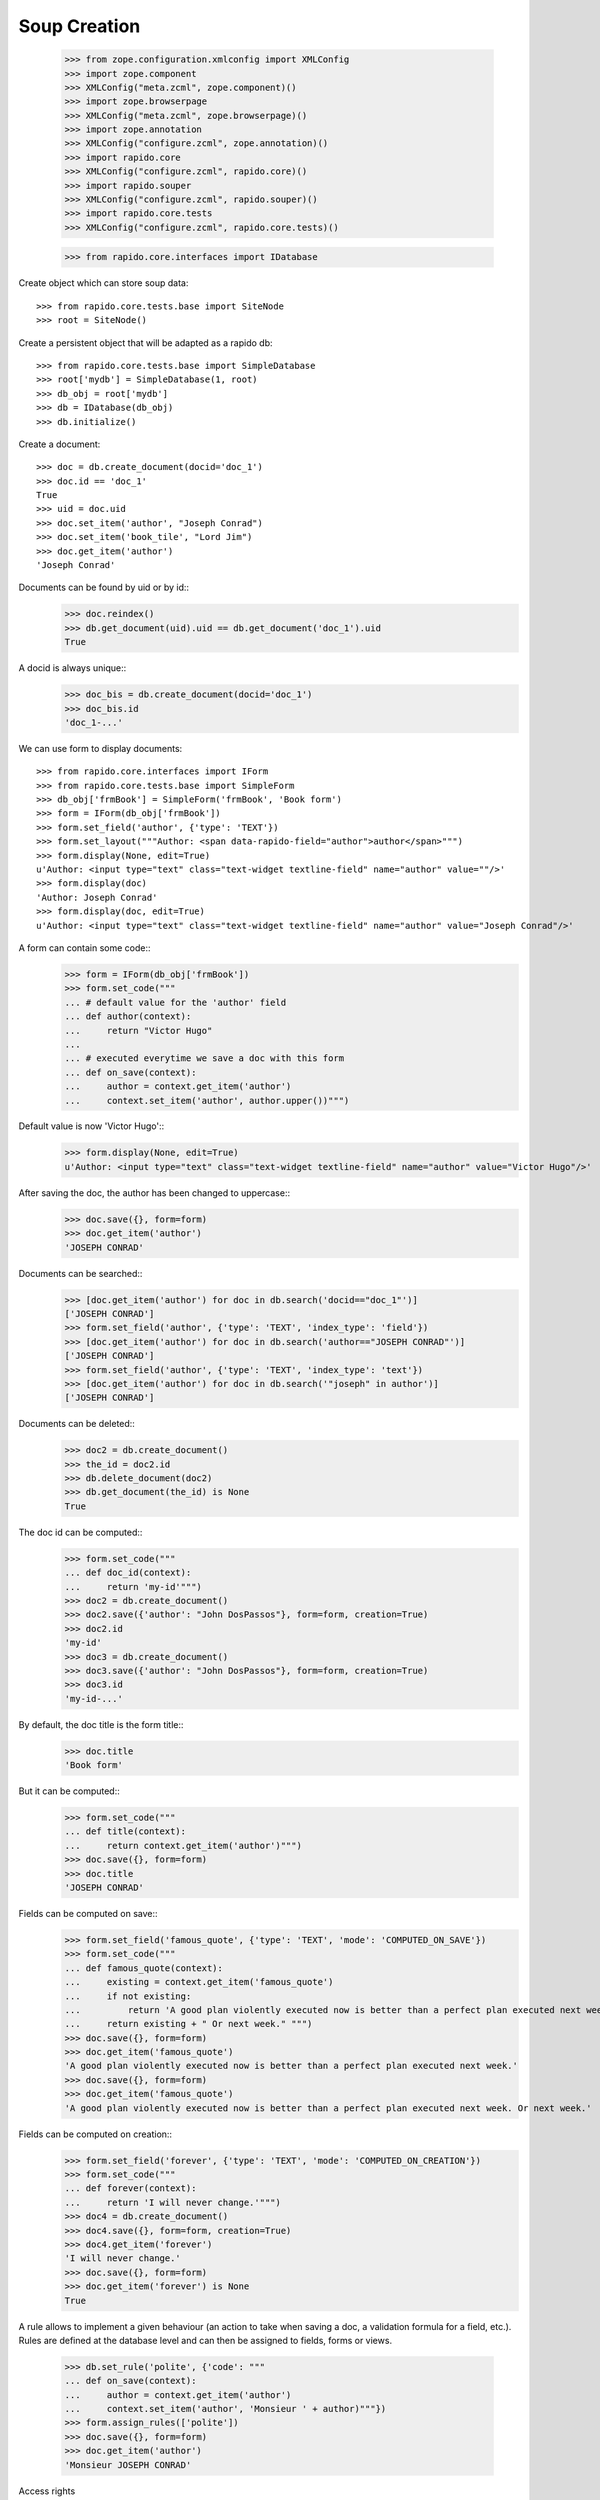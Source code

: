 Soup Creation
=============

    >>> from zope.configuration.xmlconfig import XMLConfig
    >>> import zope.component
    >>> XMLConfig("meta.zcml", zope.component)()
    >>> import zope.browserpage
    >>> XMLConfig("meta.zcml", zope.browserpage)()
    >>> import zope.annotation
    >>> XMLConfig("configure.zcml", zope.annotation)()
    >>> import rapido.core
    >>> XMLConfig("configure.zcml", rapido.core)()
    >>> import rapido.souper
    >>> XMLConfig("configure.zcml", rapido.souper)()
    >>> import rapido.core.tests
    >>> XMLConfig("configure.zcml", rapido.core.tests)()

    >>> from rapido.core.interfaces import IDatabase

Create object which can store soup data::

    >>> from rapido.core.tests.base import SiteNode
    >>> root = SiteNode()

Create a persistent object that will be adapted as a rapido db::
    
    >>> from rapido.core.tests.base import SimpleDatabase
    >>> root['mydb'] = SimpleDatabase(1, root)
    >>> db_obj = root['mydb']
    >>> db = IDatabase(db_obj)
    >>> db.initialize()

Create a document::

    >>> doc = db.create_document(docid='doc_1')
    >>> doc.id == 'doc_1'
    True
    >>> uid = doc.uid
    >>> doc.set_item('author', "Joseph Conrad")
    >>> doc.set_item('book_tile', "Lord Jim")
    >>> doc.get_item('author')
    'Joseph Conrad'

Documents can be found by uid or by id::
    >>> doc.reindex()
    >>> db.get_document(uid).uid == db.get_document('doc_1').uid
    True

A docid is always unique::
    >>> doc_bis = db.create_document(docid='doc_1')
    >>> doc_bis.id
    'doc_1-...'

We can use form to display documents::

    >>> from rapido.core.interfaces import IForm
    >>> from rapido.core.tests.base import SimpleForm
    >>> db_obj['frmBook'] = SimpleForm('frmBook', 'Book form')
    >>> form = IForm(db_obj['frmBook'])
    >>> form.set_field('author', {'type': 'TEXT'})
    >>> form.set_layout("""Author: <span data-rapido-field="author">author</span>""")
    >>> form.display(None, edit=True)
    u'Author: <input type="text" class="text-widget textline-field" name="author" value=""/>'
    >>> form.display(doc)
    'Author: Joseph Conrad'
    >>> form.display(doc, edit=True)
    u'Author: <input type="text" class="text-widget textline-field" name="author" value="Joseph Conrad"/>'

A form can contain some code::
    >>> form = IForm(db_obj['frmBook'])
    >>> form.set_code("""
    ... # default value for the 'author' field
    ... def author(context):
    ...     return "Victor Hugo"
    ...
    ... # executed everytime we save a doc with this form
    ... def on_save(context):
    ...     author = context.get_item('author')
    ...     context.set_item('author', author.upper())""")

Default value is now 'Victor Hugo'::
    >>> form.display(None, edit=True)
    u'Author: <input type="text" class="text-widget textline-field" name="author" value="Victor Hugo"/>'

After saving the doc, the author has been changed to uppercase::
    >>> doc.save({}, form=form)
    >>> doc.get_item('author')
    'JOSEPH CONRAD'

Documents can be searched::
    >>> [doc.get_item('author') for doc in db.search('docid=="doc_1"')]
    ['JOSEPH CONRAD']
    >>> form.set_field('author', {'type': 'TEXT', 'index_type': 'field'})
    >>> [doc.get_item('author') for doc in db.search('author=="JOSEPH CONRAD"')]
    ['JOSEPH CONRAD']
    >>> form.set_field('author', {'type': 'TEXT', 'index_type': 'text'})
    >>> [doc.get_item('author') for doc in db.search('"joseph" in author')]
    ['JOSEPH CONRAD']

Documents can be deleted::
    >>> doc2 = db.create_document()
    >>> the_id = doc2.id
    >>> db.delete_document(doc2)
    >>> db.get_document(the_id) is None
    True

The doc id can be computed::
    >>> form.set_code("""
    ... def doc_id(context):
    ...     return 'my-id'""")
    >>> doc2 = db.create_document()
    >>> doc2.save({'author': "John DosPassos"}, form=form, creation=True)
    >>> doc2.id
    'my-id'
    >>> doc3 = db.create_document()
    >>> doc3.save({'author': "John DosPassos"}, form=form, creation=True)
    >>> doc3.id
    'my-id-...'

By default, the doc title is the form title::
    >>> doc.title
    'Book form'

But it can be computed::
    >>> form.set_code("""
    ... def title(context):
    ...     return context.get_item('author')""")
    >>> doc.save({}, form=form)
    >>> doc.title
    'JOSEPH CONRAD'

Fields can be computed on save::
    >>> form.set_field('famous_quote', {'type': 'TEXT', 'mode': 'COMPUTED_ON_SAVE'})
    >>> form.set_code("""
    ... def famous_quote(context):
    ...     existing = context.get_item('famous_quote')
    ...     if not existing:
    ...         return 'A good plan violently executed now is better than a perfect plan executed next week.'
    ...     return existing + " Or next week." """)
    >>> doc.save({}, form=form)
    >>> doc.get_item('famous_quote')
    'A good plan violently executed now is better than a perfect plan executed next week.'
    >>> doc.save({}, form=form)
    >>> doc.get_item('famous_quote')
    'A good plan violently executed now is better than a perfect plan executed next week. Or next week.'

Fields can be computed on creation::
    >>> form.set_field('forever', {'type': 'TEXT', 'mode': 'COMPUTED_ON_CREATION'})
    >>> form.set_code("""
    ... def forever(context):
    ...     return 'I will never change.'""")
    >>> doc4 = db.create_document()
    >>> doc4.save({}, form=form, creation=True)
    >>> doc4.get_item('forever')
    'I will never change.'
    >>> doc.save({}, form=form)
    >>> doc.get_item('forever') is None
    True

A rule allows to implement a given behaviour (an action to take when saving a doc,
a validation formula for a field, etc.). Rules are defined at the database level
and can then be assigned to fields, forms or views.
    >>> db.set_rule('polite', {'code': """
    ... def on_save(context):
    ...     author = context.get_item('author')
    ...     context.set_item('author', 'Monsieur ' + author)"""})
    >>> form.assign_rules(['polite'])
    >>> doc.save({}, form=form)
    >>> doc.get_item('author')
    'Monsieur JOSEPH CONRAD'

Access rights
    >>> db_obj.set_fake_user("marie.curie")
    >>> db.acl.current_user()
    'marie.curie'
    >>> db.acl.has_access_right("author")
    False
    >>> doc_5 = db.create_document(docid='doc_5')
    Traceback (most recent call last):
    ...
    NotAllowed: create_document permission required
    >>> db_obj.set_fake_user("admin")
    >>> db.acl.grant_access(['marie.curie'], 'author')
    >>> db_obj.set_fake_user("marie.curie")
    >>> doc_5 = db.create_document(docid='doc_5')
    >>> doc_5.id
    'doc_5'
    >>> db_obj.set_fake_user("admin")
    >>> db.acl.grant_access(['FamousDiscoverers'], 'author')
    >>> db_obj.set_fake_user("marie.curie")
    >>> doc_6 = db.create_document(docid='doc_6')
    Traceback (most recent call last):
    ...
    NotAllowed: create_document permission required
    >>> db_obj.set_fake_groups(['FamousDiscoverers', 'FamousWomen'])
    >>> doc_6 = db.create_document(docid='doc_6')
    >>> doc_6.id
    'doc_6'

Database design can be exported
    >>> from rapido.core.interfaces import IExporter
    >>> exporter = IExporter(db)
    >>> exporter.export_database()
    {'forms': {'frmBook': {'frmBook.py': "\ndef forever(context):\n    return 'I will never change.'", 'frmBook.yaml': 'assigned_rules: [polite]\nfields:\n  author: {index_type: text, type: TEXT}\n  famous_quote: {mode: COMPUTED_ON_SAVE, type: TEXT}\n  forever: {mode: COMPUTED_ON_CREATION, type: TEXT}\nid: frmBook\ntitle: Book form\n', 'frmBook.html': 'Author: <span data-rapido-field="author">author</span>'}}, 'settings.yaml': 'acl:\n  rights:\n    author: [FamousDiscoverers]\n    editor: []\n    manager: [admin]\n    reader: []\n  roles: {}\n'}

Database can exported to the file system
    >>> import os
    >>> dir, _f = os.path.split(os.path.abspath(__file__))
    >>> exporter.export_to_fs(os.path.join(dir, 'tests', 'testdb'))
    >>> "".join(open(os.path.join(dir, 'tests', 'testdb', 'settings.yaml')).readlines())
    'acl:\n  rights:\n    author: [FamousDiscoverers]\n    editor: []\n    manager: [admin]\n    reader: []\n  roles: {}\n'
    >>> "".join(open(os.path.join(dir, 'tests', 'testdb', 'forms', 'frmBook', 'frmBook.html')).readlines())
    'Author: <span data-rapido-field="author">author</span>'

Database design can be imported
    >>> root['newdb'] = SimpleDatabase(2, root)
    >>> newdb_obj = root['newdb']
    >>> newdb = IDatabase(newdb_obj)
    >>> newdb.initialize()
    >>> from rapido.core.interfaces import IImporter
    >>> importer = IImporter(newdb)
    >>> importer.import_database({'forms': {'frmBook': {'frmBook.py': "\ndef forever(context):\n    return 'I will never change.'", 'frmBook.yaml': 'assigned_rules: [polite]\nfields:\n  author: {index_type: text, type: TEXT}\n  famous_quote: {mode: COMPUTED_ON_SAVE, type: TEXT}\n  forever: {mode: COMPUTED_ON_CREATION, type: TEXT}\nid: frmBook\ntitle: Book form\n', 'frmBook.html': 'Author: <span data-rapido-field="author">author</span>'}}, 'settings.yaml': 'acl:\n  rights:\n    author: [FamousDiscoverers]\n    editor: []\n    manager: [admin]\n    reader: []\n  roles: {}\n'})
    >>> newdb.get_form('frmBook').title
    'Book form'

Database can imported from the file system
    >>> open(os.path.join(dir, 'tests', 'testdb', 'forms', 'frmBook', 'frmBook.html'), 'w').write("""Author: <span data-rapido-field="author">author</span><footer>Powered by Rapido</footer>""")
    >>> importer.import_from_fs(os.path.join(dir, 'tests', 'testdb'))
    >>> newdb.get_form('frmBook').layout
    u'Author: <span data-rapido-field="author">author</span><footer>Powered by Rapido</footer>'
